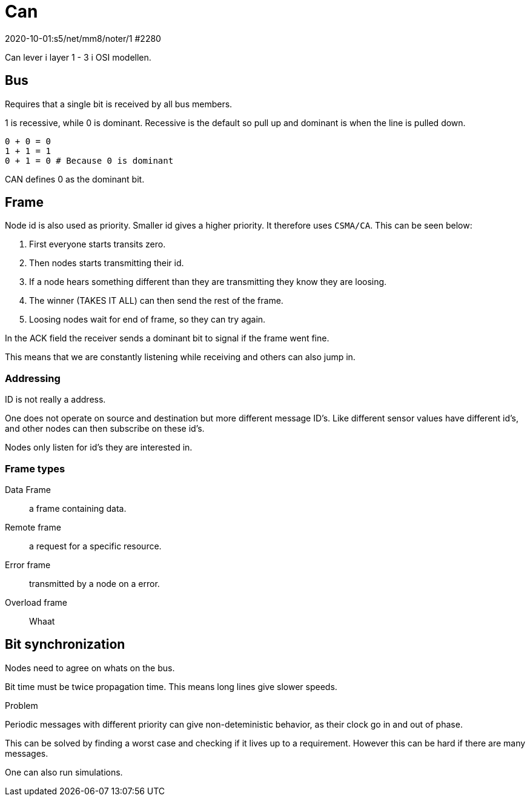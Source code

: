 = Can
2020-10-01:s5/net/mm8/noter/1 #2280

Can lever i layer 1 - 3 i OSI modellen.

== Bus

Requires that a single bit is received by all bus members.

1 is recessive, while 0 is dominant.
Recessive is the default so pull up and dominant is when the line is pulled down.

....
0 + 0 = 0
1 + 1 = 1
0 + 1 = 0 # Because 0 is dominant
....

CAN defines 0 as the dominant bit.

== Frame

Node id is also used as priority.
Smaller id gives a higher priority.
It therefore uses `CSMA/CA`.
This can be seen below:

1. First everyone starts transits zero.
2. Then nodes starts transmitting their id.
3. If a node hears something different than they are transmitting they know they are loosing.
4. The winner (TAKES IT ALL) can then send the rest of the frame.
5. Loosing nodes wait for end of frame, so they can try again.

In the ACK field the receiver sends a dominant bit to signal if the frame went fine.

This means that we are constantly listening while receiving and others can also jump in.

=== Addressing

ID is not really a address.

One does not operate on source and destination but more different message ID's.
Like different sensor values have different id's, and other nodes can then subscribe on these id's.

Nodes only listen for id's they are interested in.

=== Frame types

Data Frame:: a frame containing data.
Remote frame:: a request for a specific resource.
Error frame:: transmitted by a node on a error.
Overload frame:: Whaat

== Bit synchronization

Nodes need to agree on whats on the bus.

Bit time must be twice propagation time.
This means long lines give slower speeds.

====
.Problem
Periodic messages with different priority can give non-deteministic behavior, as their clock go in and out of phase.

This can be solved by finding a worst case and checking if it lives up to a requirement.
However this can be hard if there are many messages.

One can also run simulations.
====
